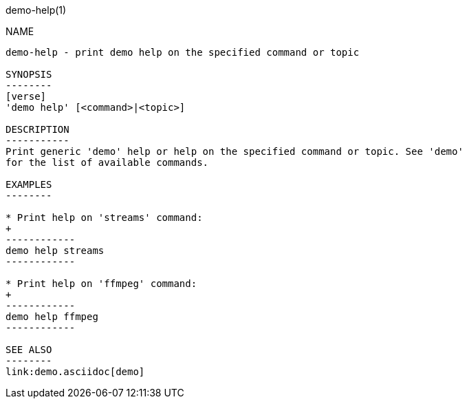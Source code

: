 demo-help(1)
==============

NAME
----
demo-help - print demo help on the specified command or topic

SYNOPSIS
--------
[verse]
'demo help' [<command>|<topic>]

DESCRIPTION
-----------
Print generic 'demo' help or help on the specified command or topic. See 'demo'
for the list of available commands.

EXAMPLES
--------

* Print help on 'streams' command:
+
------------
demo help streams
------------

* Print help on 'ffmpeg' command:
+
------------
demo help ffmpeg
------------

SEE ALSO
--------
link:demo.asciidoc[demo]
